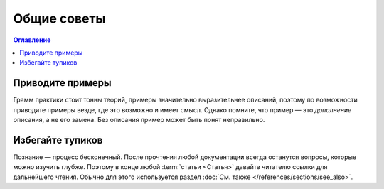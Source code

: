 Общие советы
============

.. contents:: Оглавление
   :local:
   :depth: 2
   :backlinks: none

Приводите примеры
-----------------

Грамм практики стоит тонны теорий, примеры значительно выразительнее описаний, поэтому по
возможности приводите примеры везде, где это возможно и имеет смысл. Однако помните, что пример —
это *дополнение* описания, а не его замена. Без описания пример может быть понят неправильно.

Избегайте тупиков
-----------------

Познание — процесс бесконечный. После прочтения любой документации всегда останутся вопросы, которые
можно изучить глубже. Поэтому в конце любой :term:`статьи <Статья>` давайте читателю ссылки для
дальнейшего чтения. Обычно для этого используется раздел
:doc:`См. также </references/sections/see_also>`.
